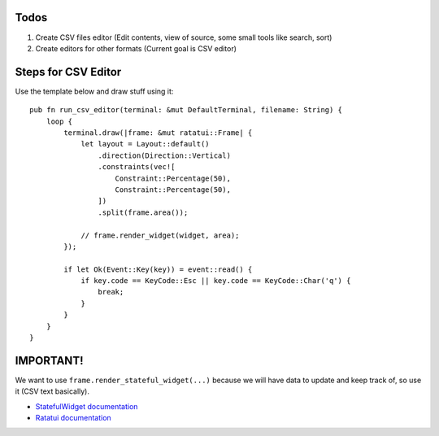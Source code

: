 Todos
=====

1. Create CSV files editor (Edit contents, view of source, some small tools like search, sort)
2. Create editors for other formats (Current goal is CSV editor)

Steps for CSV Editor
====================

Use the template below and draw stuff using it::


    pub fn run_csv_editor(terminal: &mut DefaultTerminal, filename: String) {
        loop {
            terminal.draw(|frame: &mut ratatui::Frame| {
                let layout = Layout::default()
                    .direction(Direction::Vertical)
                    .constraints(vec![
                        Constraint::Percentage(50),
                        Constraint::Percentage(50),
                    ])
                    .split(frame.area());

                // frame.render_widget(widget, area);
            });

            if let Ok(Event::Key(key)) = event::read() {
                if key.code == KeyCode::Esc || key.code == KeyCode::Char('q') {
                    break;
                }
            }
        }
    }



IMPORTANT!
==========

We want to use ``frame.render_stateful_widget(...)`` because we will have data to update and keep track of, so use it (CSV text basically).

- `StatefulWidget documentation <https://docs.rs/ratatui/latest/ratatui/widgets/trait.StatefulWidget.html>`_
- `Ratatui documentation <https://docs.rs/ratatui>`_